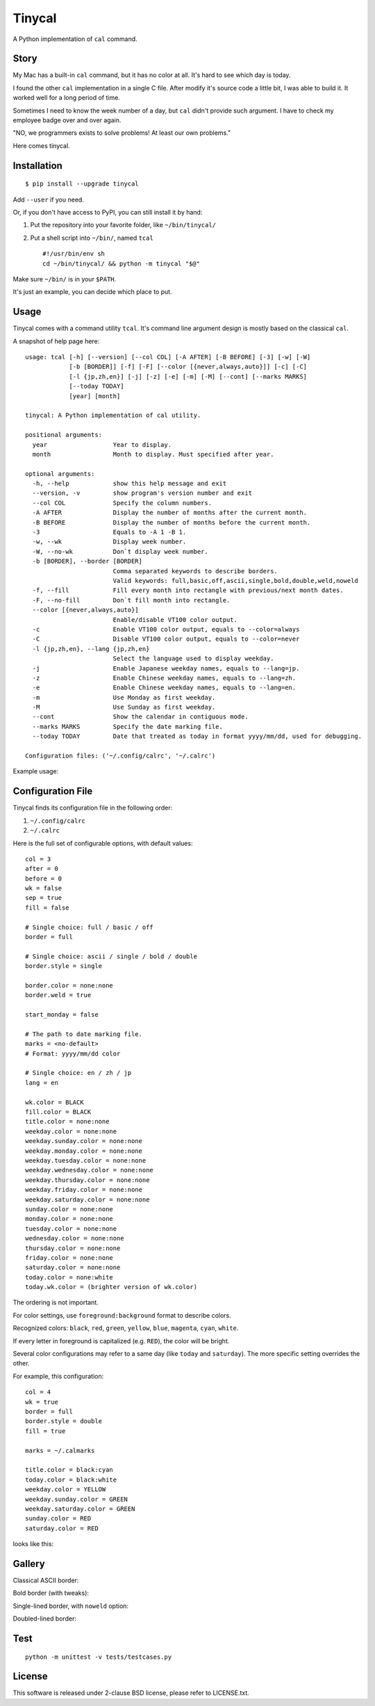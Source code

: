 ===============================================================================
Tinycal
===============================================================================
A Python implementation of ``cal`` command.


Story
-------------------------------------------------------------------------------
My Mac has a built-in ``cal`` command, but it has no color at all.
It's hard to see which day is today.

I found the other ``cal`` implementation in a single C file.
After modify it's source code a little bit, I was able to build it.
It worked well for a long period of time.

Sometimes I need to know the week number of a day, but ``cal`` didn't provide such argument.
I have to check my employee badge over and over again.

"NO, we programmers exists to solve problems! At least our own problems."

Here comes tinycal.


Installation
-------------------------------------------------------------------------------
::

  $ pip install --upgrade tinycal

Add ``--user`` if you need.

Or, if you don't have access to PyPI, you can still install it by hand:

1.  Put the repository into your favorite folder, like ``~/bin/tinycal/``
2.  Put a shell script into ``~/bin/``, named ``tcal`` ::

      #!/usr/bin/env sh
      cd ~/bin/tinycal/ && python -m tinycal "$@"

Make sure ``~/bin/`` is in your ``$PATH``.

It's just an example, you can decide which place to put.


Usage
-------------------------------------------------------------------------------
Tinycal comes with a command utility ``tcal``.
It's command line argument design is mostly based on the classical ``cal``.

A snapshot of help page here:

::

  usage: tcal [-h] [--version] [--col COL] [-A AFTER] [-B BEFORE] [-3] [-w] [-W]
              [-b [BORDER]] [-f] [-F] [--color [{never,always,auto}]] [-c] [-C]
              [-l {jp,zh,en}] [-j] [-z] [-e] [-m] [-M] [--cont] [--marks MARKS]
              [--today TODAY]
              [year] [month]

  tinycal: A Python implementation of cal utility.

  positional arguments:
    year                  Year to display.
    month                 Month to display. Must specified after year.

  optional arguments:
    -h, --help            show this help message and exit
    --version, -v         show program's version number and exit
    --col COL             Specify the column numbers.
    -A AFTER              Display the number of months after the current month.
    -B BEFORE             Display the number of months before the current month.
    -3                    Equals to -A 1 -B 1.
    -w, --wk              Display week number.
    -W, --no-wk           Don`t display week number.
    -b [BORDER], --border [BORDER]
                          Comma separated keywords to describe borders.
                          Valid keywords: full,basic,off,ascii,single,bold,double,weld,noweld
    -f, --fill            Fill every month into rectangle with previous/next month dates.
    -F, --no-fill         Don`t fill month into rectangle.
    --color [{never,always,auto}]
                          Enable/disable VT100 color output.
    -c                    Enable VT100 color output, equals to --color=always
    -C                    Disable VT100 color output, equals to --color=never
    -l {jp,zh,en}, --lang {jp,zh,en}
                          Select the language used to display weekday.
    -j                    Enable Japanese weekday names, equals to --lang=jp.
    -z                    Enable Chinese weekday names, equals to --lang=zh.
    -e                    Enable Chinese weekday names, equals to --lang=en.
    -m                    Use Monday as first weekday.
    -M                    Use Sunday as first weekday.
    --cont                Show the calendar in contiguous mode.
    --marks MARKS         Specify the date marking file.
    --today TODAY         Date that treated as today in format yyyy/mm/dd, used for debugging.

  Configuration files: ('~/.config/calrc', '~/.calrc')

Example usage:

..  image:: gallery/vanilla.png


Configuration File
-------------------------------------------------------------------------------
Tinycal finds its configuration file in the following order:

1.  ``~/.config/calrc``
2.  ``~/.calrc``

Here is the full set of configurable options, with default values:

::

  col = 3
  after = 0
  before = 0
  wk = false
  sep = true
  fill = false

  # Single choice: full / basic / off
  border = full

  # Single choice: ascii / single / bold / double
  border.style = single

  border.color = none:none
  border.weld = true

  start_monday = false

  # The path to date marking file.
  marks = <no-default>
  # Format: yyyy/mm/dd color

  # Single choice: en / zh / jp
  lang = en

  wk.color = BLACK
  fill.color = BLACK
  title.color = none:none
  weekday.color = none:none
  weekday.sunday.color = none:none
  weekday.monday.color = none:none
  weekday.tuesday.color = none:none
  weekday.wednesday.color = none:none
  weekday.thursday.color = none:none
  weekday.friday.color = none:none
  weekday.saturday.color = none:none
  sunday.color = none:none
  monday.color = none:none
  tuesday.color = none:none
  wednesday.color = none:none
  thursday.color = none:none
  friday.color = none:none
  saturday.color = none:none
  today.color = none:white
  today.wk.color = (brighter version of wk.color)

The ordering is not important.

For color settings, use ``foreground:background`` format to describe colors.

Recognized colors: ``black``, ``red``, ``green``, ``yellow``, ``blue``, ``magenta``, ``cyan``, ``white``.

If every letter in foreground is capitalized (e.g. ``RED``), the color will be bright.

Several color configurations may refer to a same day (like ``today`` and ``saturday``).
The more specific setting overrides the other.

For example, this configuration:

::

  col = 4
  wk = true
  border = full
  border.style = double
  fill = true

  marks = ~/.calmarks

  title.color = black:cyan
  today.color = black:white
  weekday.color = YELLOW
  weekday.sunday.color = GREEN
  weekday.saturday.color = GREEN
  sunday.color = RED
  saturday.color = RED

looks like this:

..  image:: gallery/my-color-setting.png


Gallery
-------------------------------------------------------------------------------

Classical ASCII border:

..  image:: gallery/border=ascii.png


Bold border (with tweaks):

..  image:: gallery/border=bold,green.png


Single-lined border, with ``noweld`` option:

..  image:: gallery/border=single,noweld.png


Doubled-lined border:

..  image:: gallery/border=double.png



Test
-------------------------------------------------------------------------------
::

  python -m unittest -v tests/testcases.py


License
-------------------------------------------------------------------------------
This software is released under 2-clause BSD license, please refer to LICENSE.txt.
